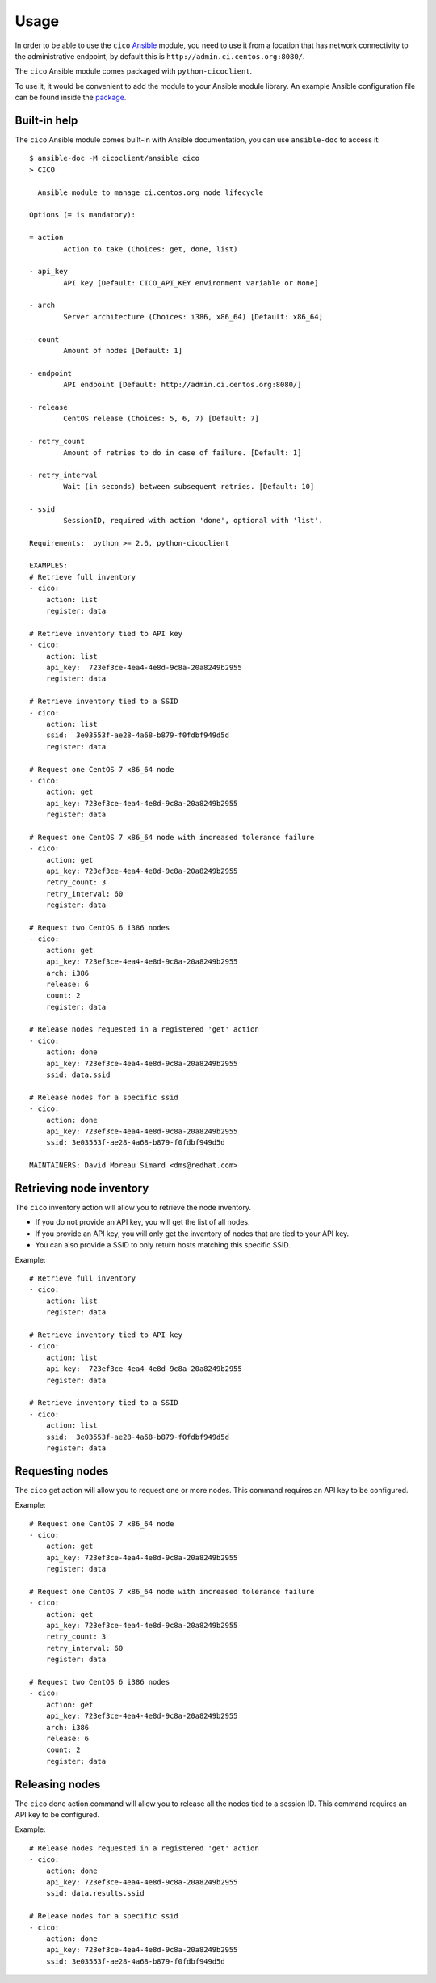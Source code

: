 Usage
=====
In order to be able to use the ``cico`` Ansible_ module, you need to use it from
a location that has network connectivity to the administrative endpoint, by
default this is ``http://admin.ci.centos.org:8080/``.

The ``cico`` Ansible module comes packaged with ``python-cicoclient``.

To use it, it would be convenient to add the module to your Ansible module
library. An example Ansible configuration file can be found inside the package_.

.. _Ansible: http://www.ansible.com/
.. _package: https://github.com/dmsimard/python-cicoclient/blob/master/cicoclient/ansible/ansible.cfg.example

Built-in help
~~~~~~~~~~~~~
The ``cico`` Ansible module comes built-in with Ansible documentation, you can
use ``ansible-doc`` to access it::

    $ ansible-doc -M cicoclient/ansible cico
    > CICO

      Ansible module to manage ci.centos.org node lifecycle

    Options (= is mandatory):

    = action
            Action to take (Choices: get, done, list)

    - api_key
            API key [Default: CICO_API_KEY environment variable or None]

    - arch
            Server architecture (Choices: i386, x86_64) [Default: x86_64]

    - count
            Amount of nodes [Default: 1]

    - endpoint
            API endpoint [Default: http://admin.ci.centos.org:8080/]

    - release
            CentOS release (Choices: 5, 6, 7) [Default: 7]

    - retry_count
            Amount of retries to do in case of failure. [Default: 1]

    - retry_interval
            Wait (in seconds) between subsequent retries. [Default: 10]

    - ssid
            SessionID, required with action 'done', optional with 'list'.

    Requirements:  python >= 2.6, python-cicoclient

    EXAMPLES:
    # Retrieve full inventory
    - cico:
        action: list
        register: data

    # Retrieve inventory tied to API key
    - cico:
        action: list
        api_key:  723ef3ce-4ea4-4e8d-9c8a-20a8249b2955
        register: data

    # Retrieve inventory tied to a SSID
    - cico:
        action: list
        ssid:  3e03553f-ae28-4a68-b879-f0fdbf949d5d
        register: data

    # Request one CentOS 7 x86_64 node
    - cico:
        action: get
        api_key: 723ef3ce-4ea4-4e8d-9c8a-20a8249b2955
        register: data

    # Request one CentOS 7 x86_64 node with increased tolerance failure
    - cico:
        action: get
        api_key: 723ef3ce-4ea4-4e8d-9c8a-20a8249b2955
        retry_count: 3
        retry_interval: 60
        register: data

    # Request two CentOS 6 i386 nodes
    - cico:
        action: get
        api_key: 723ef3ce-4ea4-4e8d-9c8a-20a8249b2955
        arch: i386
        release: 6
        count: 2
        register: data

    # Release nodes requested in a registered 'get' action
    - cico:
        action: done
        api_key: 723ef3ce-4ea4-4e8d-9c8a-20a8249b2955
        ssid: data.ssid

    # Release nodes for a specific ssid
    - cico:
        action: done
        api_key: 723ef3ce-4ea4-4e8d-9c8a-20a8249b2955
        ssid: 3e03553f-ae28-4a68-b879-f0fdbf949d5d

    MAINTAINERS: David Moreau Simard <dms@redhat.com>

Retrieving node inventory
~~~~~~~~~~~~~~~~~~~~~~~~~
The ``cico`` inventory action will allow you to retrieve the node inventory.

- If you do not provide an API key, you will get the list of all nodes.
- If you provide an API key, you will only get the inventory of nodes that are
  tied to your API key.
- You can also provide a SSID to only return hosts matching this specific SSID.

Example::

    # Retrieve full inventory
    - cico:
        action: list
        register: data

    # Retrieve inventory tied to API key
    - cico:
        action: list
        api_key:  723ef3ce-4ea4-4e8d-9c8a-20a8249b2955
        register: data

    # Retrieve inventory tied to a SSID
    - cico:
        action: list
        ssid:  3e03553f-ae28-4a68-b879-f0fdbf949d5d
        register: data

Requesting nodes
~~~~~~~~~~~~~~~~
The ``cico`` get action will allow you to request one or more nodes.
This command requires an API key to be configured.

Example::

    # Request one CentOS 7 x86_64 node
    - cico:
        action: get
        api_key: 723ef3ce-4ea4-4e8d-9c8a-20a8249b2955
        register: data

    # Request one CentOS 7 x86_64 node with increased tolerance failure
    - cico:
        action: get
        api_key: 723ef3ce-4ea4-4e8d-9c8a-20a8249b2955
        retry_count: 3
        retry_interval: 60
        register: data

    # Request two CentOS 6 i386 nodes
    - cico:
        action: get
        api_key: 723ef3ce-4ea4-4e8d-9c8a-20a8249b2955
        arch: i386
        release: 6
        count: 2
        register: data

Releasing nodes
~~~~~~~~~~~~~~~
The ``cico`` done action command will allow you to release all the nodes tied
to a session ID.
This command requires an API key to be configured.

Example::

    # Release nodes requested in a registered 'get' action
    - cico:
        action: done
        api_key: 723ef3ce-4ea4-4e8d-9c8a-20a8249b2955
        ssid: data.results.ssid

    # Release nodes for a specific ssid
    - cico:
        action: done
        api_key: 723ef3ce-4ea4-4e8d-9c8a-20a8249b2955
        ssid: 3e03553f-ae28-4a68-b879-f0fdbf949d5d
